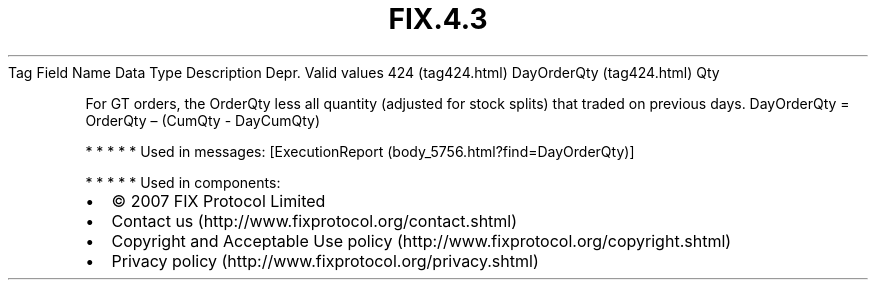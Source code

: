 .TH FIX.4.3 "" "" "Tag #424"
Tag
Field Name
Data Type
Description
Depr.
Valid values
424 (tag424.html)
DayOrderQty (tag424.html)
Qty
.PP
For GT orders, the OrderQty less all quantity (adjusted for stock
splits) that traded on previous days. DayOrderQty = OrderQty –
(CumQty - DayCumQty)
.PP
   *   *   *   *   *
Used in messages:
[ExecutionReport (body_5756.html?find=DayOrderQty)]
.PP
   *   *   *   *   *
Used in components:

.PD 0
.P
.PD

.PP
.PP
.IP \[bu] 2
© 2007 FIX Protocol Limited
.IP \[bu] 2
Contact us (http://www.fixprotocol.org/contact.shtml)
.IP \[bu] 2
Copyright and Acceptable Use policy (http://www.fixprotocol.org/copyright.shtml)
.IP \[bu] 2
Privacy policy (http://www.fixprotocol.org/privacy.shtml)
